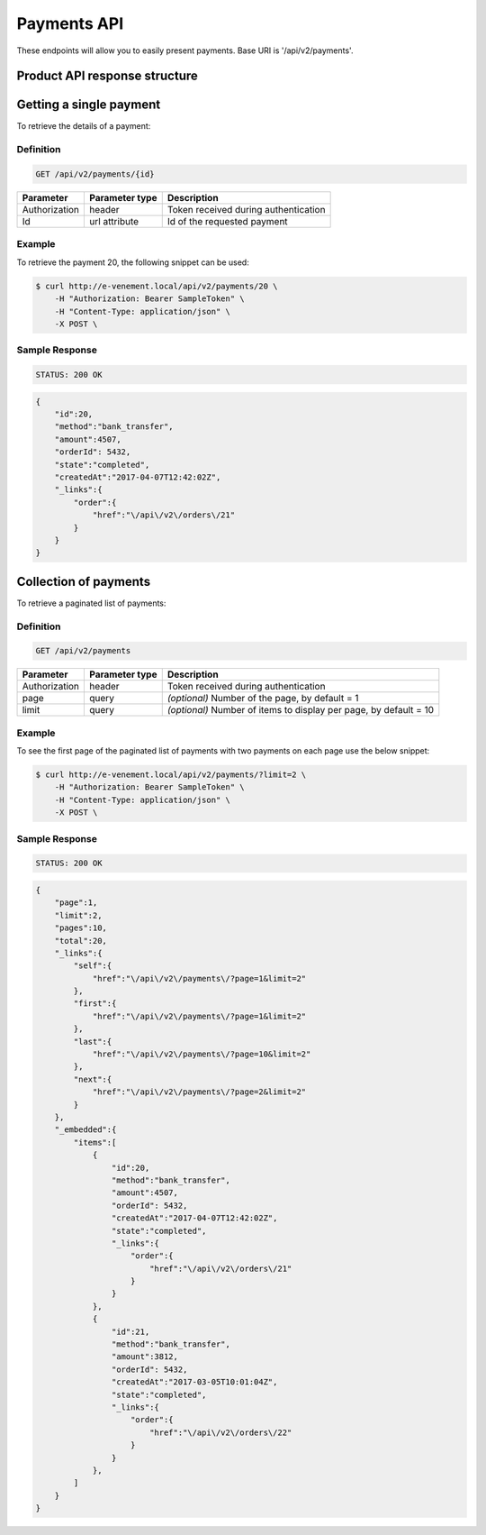 Payments API
============

These endpoints will allow you to easily present payments. Base URI is '/api/v2/payments'.

Product API response structure
------------------------------

+------------------+----------------------------------------------------------------------------------------------------+
| Field            | Description                                                                                        |
+==================+====================================================================================================+
| id               | Unique id of the payment                                                                           |
+------------------+----------------------------------------------------------------------------------------------------+
| method           | Payment method name                                                                                |
+------------------+----------------------------------------------------------------------------------------------------+
| amount           | The amount of payment                                                                              |
+------------------+----------------------------------------------------------------------------------------------------+
| orderId          | The linked order Id                                                                                |
+------------------+----------------------------------------------------------------------------------------------------+
| state            | State of the payment process (pending, "completed" is the only implementated state yet)            |
+------------------+----------------------------------------------------------------------------------------------------+
| createdAt         | The date and time of creation [ISO 8601 Extended Format](https://fr.wikipedia.org/wiki/ISO_8601)   |
+------------------+----------------------------------------------------------------------------------------------------+
| _link[order]     | Link to the related order                                                                          |
+------------------+----------------------------------------------------------------------------------------------------+

Getting a single payment
------------------------

To retrieve the details of a payment:

Definition
^^^^^^^^^^

.. code-block:: text

    GET /api/v2/payments/{id}
    
+------------------------------+----------------+-----------------------------------------------------------------------------------------------------+
| Parameter                    | Parameter type | Description                                                                                         |
+==============================+================+=====================================================================================================+
| Authorization                | header         | Token received during authentication                                                                |
+------------------------------+----------------+-----------------------------------------------------------------------------------------------------+
| Id                           | url attribute  | Id of the requested payment                                                                         |
+------------------------------+----------------+-----------------------------------------------------------------------------------------------------+

Example
^^^^^^^

To retrieve the payment 20, the following snippet can be used:

.. code-block:: bash

    $ curl http://e-venement.local/api/v2/payments/20 \
        -H "Authorization: Bearer SampleToken" \
        -H "Content-Type: application/json" \
        -X POST \

Sample Response
^^^^^^^^^^^^^^^^^^

.. code-block:: text

    STATUS: 200 OK
    
.. code-block:: json

    {
        "id":20,
        "method":"bank_transfer",
        "amount":4507,
        "orderId": 5432,
        "state":"completed",
        "createdAt":"2017-04-07T12:42:02Z",
        "_links":{
            "order":{
                "href":"\/api\/v2\/orders\/21"
            }
        }
    }

Collection of payments
----------------------

To retrieve a paginated list of payments:

Definition
^^^^^^^^^^

.. code-block:: text

    GET /api/v2/payments
    
+---------------+----------------+-------------------------------------------------------------------+
| Parameter     | Parameter type | Description                                                       |
+===============+================+===================================================================+
| Authorization | header         | Token received during authentication                              |
+---------------+----------------+-------------------------------------------------------------------+
| page          | query          | *(optional)* Number of the page, by default = 1                   |
+---------------+----------------+-------------------------------------------------------------------+
| limit         | query          | *(optional)* Number of items to display per page, by default = 10 |
+---------------+----------------+-------------------------------------------------------------------+


Example
^^^^^^^

To see the first page of the paginated list of payments with two payments on each page use the below snippet:

.. code-block:: bash

    $ curl http://e-venement.local/api/v2/payments/?limit=2 \
        -H "Authorization: Bearer SampleToken" \
        -H "Content-Type: application/json" \
        -X POST \
        
Sample Response
^^^^^^^^^^^^^^^^^^

.. code-block:: text

    STATUS: 200 OK
    
.. code-block:: json

    {
        "page":1,
        "limit":2,
        "pages":10,
        "total":20,
        "_links":{
            "self":{
                "href":"\/api\/v2\/payments\/?page=1&limit=2"
            },
            "first":{
                "href":"\/api\/v2\/payments\/?page=1&limit=2"
            },
            "last":{
                "href":"\/api\/v2\/payments\/?page=10&limit=2"
            },
            "next":{
                "href":"\/api\/v2\/payments\/?page=2&limit=2"
            }
        },
        "_embedded":{
            "items":[
                {
                    "id":20,
                    "method":"bank_transfer",
                    "amount":4507,
                    "orderId": 5432,
                    "createdAt":"2017-04-07T12:42:02Z",
                    "state":"completed",
                    "_links":{
                        "order":{
                            "href":"\/api\/v2\/orders\/21"
                        }
                    }
                },
                {
                    "id":21,
                    "method":"bank_transfer",
                    "amount":3812,
                    "orderId": 5432,
                    "createdAt":"2017-03-05T10:01:04Z",
                    "state":"completed",
                    "_links":{
                        "order":{
                            "href":"\/api\/v2\/orders\/22"
                        }
                    }
                },
            ]
        }
    }
